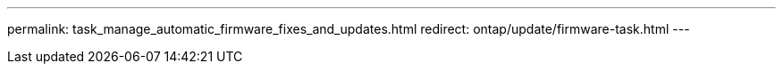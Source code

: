 ---
permalink: task_manage_automatic_firmware_fixes_and_updates.html
redirect: ontap/update/firmware-task.html
---


//BURT 1441638
